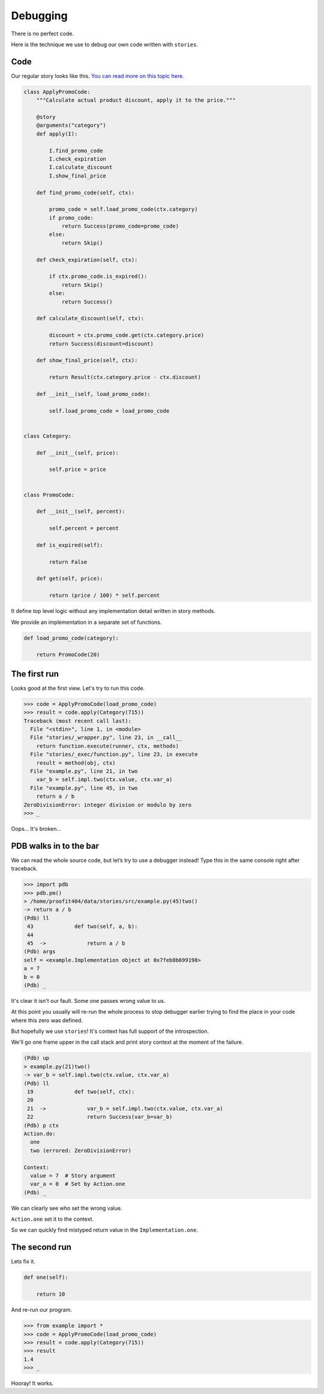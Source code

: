 ===========
 Debugging
===========

There is no perfect code.

Here is the technique we use to debug our own code written with
``stories``.

Code
====

Our regular story looks like this.  `You can read more on this topic
here`_.

.. code:: python

    class ApplyPromoCode:
        """Calculate actual product discount, apply it to the price."""

        @story
        @arguments("category")
        def apply(I):

            I.find_promo_code
            I.check_expiration
            I.calculate_discount
            I.show_final_price

        def find_promo_code(self, ctx):

            promo_code = self.load_promo_code(ctx.category)
            if promo_code:
                return Success(promo_code=promo_code)
            else:
                return Skip()

        def check_expiration(self, ctx):

            if ctx.promo_code.is_expired():
                return Skip()
            else:
                return Success()

        def calculate_discount(self, ctx):

            discount = ctx.promo_code.get(ctx.category.price)
            return Success(discount=discount)

        def show_final_price(self, ctx):

            return Result(ctx.category.price - ctx.discount)

        def __init__(self, load_promo_code):

            self.load_promo_code = load_promo_code


    class Category:

        def __init__(self, price):

            self.price = price


    class PromoCode:

        def __init__(self, percent):

            self.percent = percent

        def is_expired(self):

            return False

        def get(self, price):

            return (price / 100) * self.percent

It define top level logic without any implementation detail written in
story methods.

We provide an implementation in a separate set of functions.

.. code:: python

    def load_promo_code(category):

        return PromoCode(20)

The first run
=============

Looks good at the first view.  Let's try to run this code.

.. code:: python

    >>> code = ApplyPromoCode(load_promo_code)
    >>> result = code.apply(Category(715))
    Traceback (most recent call last):
      File "<stdin>", line 1, in <module>
      File "stories/_wrapper.py", line 23, in __call__
        return function.execute(runner, ctx, methods)
      File "stories/_exec/function.py", line 23, in execute
        result = method(obj, ctx)
      File "example.py", line 21, in two
        var_b = self.impl.two(ctx.value, ctx.var_a)
      File "example.py", line 45, in two
        return a / b
    ZeroDivisionError: integer division or modulo by zero
    >>> _

Oops...  It's broken...

PDB walks in to the bar
=======================

We can read the whole source code, but let’s try to use a debugger
instead! Type this in the same console right after traceback.

.. code:: python

    >>> import pdb
    >>> pdb.pm()
    > /home/proofit404/data/stories/src/example.py(45)two()
    -> return a / b
    (Pdb) ll
     43  	    def two(self, a, b):
     44
     45  ->	        return a / b
    (Pdb) args
    self = <example.Implementation object at 0x7feb8b699198>
    a = 7
    b = 0
    (Pdb) _

It's clear it isn't our fault.  Some one passes wrong value to us.

At this point you usually will re-run the whole process to stop
debugger earlier trying to find the place in your code where this zero
was defined.

But hopefully we use ``stories``!  It's context has full support of
the introspection.

We'll go one frame upper in the call stack and print story context at
the moment of the failure.

.. code:: python

    (Pdb) up
    > example.py(21)two()
    -> var_b = self.impl.two(ctx.value, ctx.var_a)
    (Pdb) ll
     19  	    def two(self, ctx):
     20
     21  ->	        var_b = self.impl.two(ctx.value, ctx.var_a)
     22  	        return Success(var_b=var_b)
    (Pdb) p ctx
    Action.do:
      one
      two (errored: ZeroDivisionError)

    Context:
      value = 7  # Story argument
      var_a = 0  # Set by Action.one
    (Pdb) _

We can clearly see who set the wrong value.

``Action.one`` set it to the context.

So we can quickly find mistyped return value in the
``Implementation.one``.

The second run
==============

Lets fix it.

.. code:: python

    def one(self):

        return 10

And re-run our program.

.. code:: python

    >>> from example import *
    >>> code = ApplyPromoCode(load_promo_code)
    >>> result = code.apply(Category(715))
    >>> result
    1.4
    >>> _

Hooray! It works.

.. _you can read more on this topic here: composition.html#delegate-implementation
